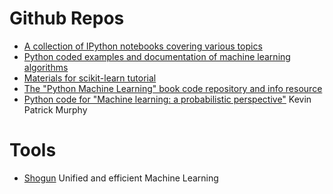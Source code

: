 * Github Repos
  - [[https://github.com/jdwittenauer/ipython-notebooks][A collection of IPython notebooks covering various topics]]
  - [[https://github.com/masinoa/machine_learning][Python coded examples and documentation of machine learning algorithms]]
  - [[https://github.com/jakevdp/sklearn_tutorial][Materials for scikit-learn tutorial]]
  - [[https://github.com/rasbt/python-machine-learning-book][The "Python Machine Learning" book code repository and info resource]]
  - [[https://github.com/probml/pyprobml][Python code for "Machine learning: a probabilistic perspective"]] Kevin Patrick Murphy
* Tools
- [[http://shogun-toolbox.org/][Shogun]] Unified and efficient Machine Learning

